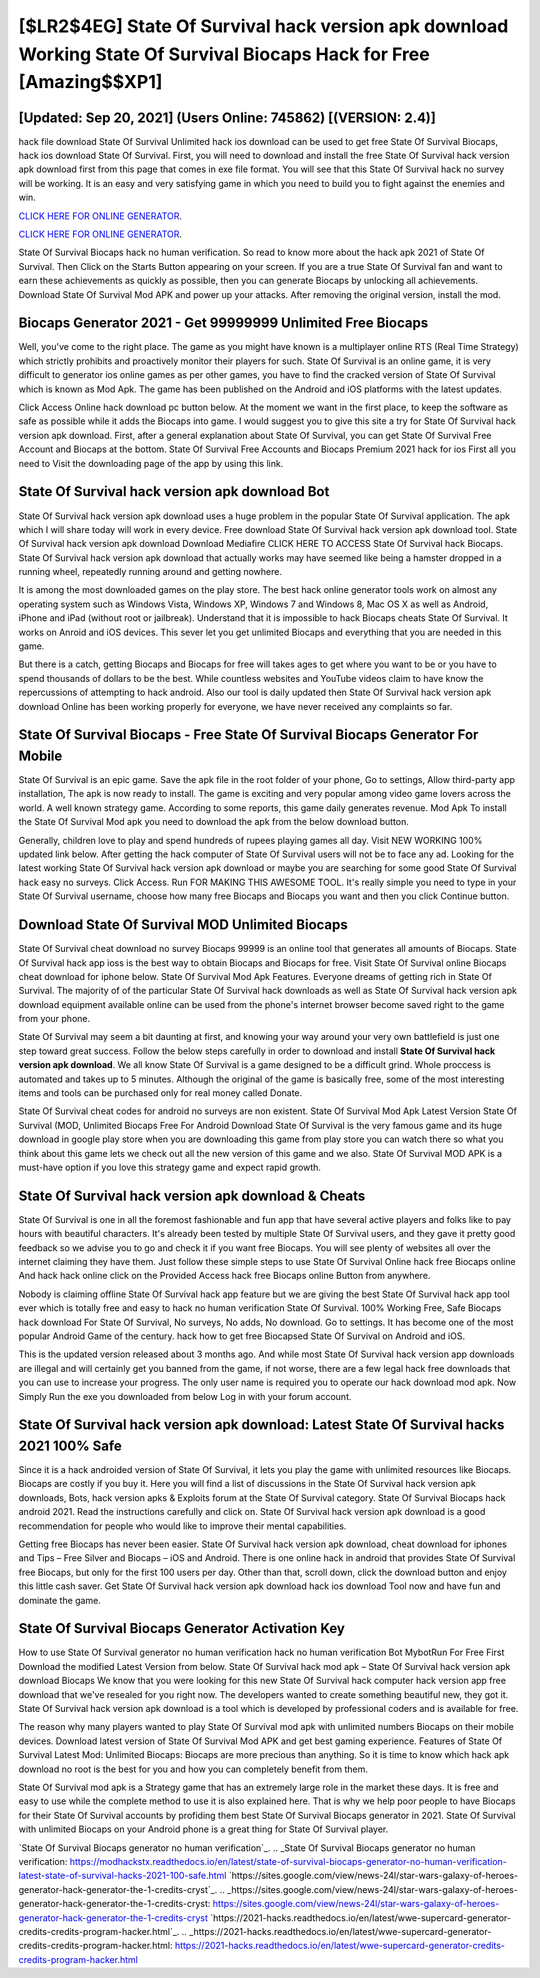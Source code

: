 [$LR2$4EG] State Of Survival hack version apk download Working State Of Survival Biocaps Hack for Free [Amazing$$XP1]
=========

[Updated: Sep 20, 2021] (Users Online: 745862) [(VERSION: 2.4)]
---------

hack file download State Of Survival Unlimited hack ios download can be used to get free State Of Survival Biocaps, hack ios download State Of Survival. First, you will need to download and install the free State Of Survival hack version apk download first from this page that comes in exe file format. You will see that this State Of Survival hack no survey will be working. It is an easy and very satisfying game in which you need to build you to fight against the enemies and win.

`CLICK HERE FOR ONLINE GENERATOR`_.

.. _CLICK HERE FOR ONLINE GENERATOR: http://easydld.xyz/8b926ab

`CLICK HERE FOR ONLINE GENERATOR`_.

.. _CLICK HERE FOR ONLINE GENERATOR: http://easydld.xyz/8b926ab

State Of Survival Biocaps hack no human verification.  So read to know more about the hack apk 2021 of State Of Survival.  Then Click on the Starts Button appearing on your screen.  If you are a true State Of Survival fan and want to earn these achievements as quickly as possible, then you can generate Biocaps by unlocking all achievements.  Download State Of Survival Mod APK and power up your attacks.  After removing the original version, install the mod.

Biocaps Generator 2021 - Get 99999999 Unlimited Free Biocaps
---------

Well, you've come to the right place.  The game as you might have known is a multiplayer online RTS (Real Time Strategy) which strictly prohibits and proactively monitor their players for such. State Of Survival is an online game, it is very difficult to generator ios online games as per other games, you have to find the cracked version of State Of Survival which is known as Mod Apk.  The game has been published on the Android and iOS platforms with the latest updates.

Click Access Online hack download pc button below.  At the moment we want in the first place, to keep the software as safe as possible while it adds the Biocaps into game. I would suggest you to give this site a try for State Of Survival hack version apk download.  First, after a general explanation about State Of Survival, you can get State Of Survival Free Account and Biocaps at the bottom. State Of Survival Free Accounts and Biocaps Premium 2021 hack for ios First all you need to Visit the downloading page of the app by using this link.


State Of Survival hack version apk download Bot
---------

State Of Survival hack version apk download uses a huge problem in the popular State Of Survival application.  The apk which I will share today will work in every device.  Free download State Of Survival hack version apk download tool.  State Of Survival hack version apk download Download Mediafire CLICK HERE TO ACCESS State Of Survival hack Biocaps.  State Of Survival hack version apk download that actually works may have seemed like being a hamster dropped in a running wheel, repeatedly running around and getting nowhere.

It is among the most downloaded games on the play store.  The best hack online generator tools work on almost any operating system such as Windows Vista, Windows XP, Windows 7 and Windows 8, Mac OS X as well as Android, iPhone and iPad (without root or jailbreak). Understand that it is impossible to hack Biocaps cheats State Of Survival.  It works on Anroid and iOS devices.  This sever let you get unlimited Biocaps and everything that you are needed in this game.

But there is a catch, getting Biocaps and Biocaps for free will takes ages to get where you want to be or you have to spend thousands of dollars to be the best.  While countless websites and YouTube videos claim to have know the repercussions of attempting to hack android.  Also our tool is daily updated then State Of Survival hack version apk download Online has been working properly for everyone, we have never received any complaints so far.

State Of Survival Biocaps - Free State Of Survival Biocaps Generator For Mobile
---------

State Of Survival is an epic game.  Save the apk file in the root folder of your phone, Go to settings, Allow third-party app installation, The apk is now ready to install.  The game is exciting and very popular among video game lovers across the world. A well known strategy game.  According to some reports, this game daily generates revenue. Mod Apk To install the State Of Survival Mod apk you need to download the apk from the below download button.

Generally, children love to play and spend hundreds of rupees playing games all day. Visit NEW WORKING 100% updated link below. After getting the hack computer of State Of Survival users will not be to face any ad. Looking for the latest working State Of Survival hack version apk download or maybe you are searching for some good State Of Survival hack easy no surveys.  Click Access. Run FOR MAKING THIS AWESOME TOOL.  It's really simple you need to type in your State Of Survival username, choose how many free Biocaps and Biocaps you want and then you click Continue button.

Download State Of Survival MOD Unlimited Biocaps
---------

State Of Survival cheat download no survey Biocaps 99999 is an online tool that generates all amounts of Biocaps. State Of Survival hack app ioss is the best way to obtain Biocaps and Biocaps for free.  Visit State Of Survival online Biocaps cheat download for iphone below.  State Of Survival Mod Apk Features. Everyone dreams of getting rich in State Of Survival.  The majority of of the particular State Of Survival hack downloads as well as State Of Survival hack version apk download equipment available online can be used from the phone's internet browser become saved right to the game from your phone.

State Of Survival may seem a bit daunting at first, and knowing your way around your very own battlefield is just one step toward great success. Follow the below steps carefully in order to download and install **State Of Survival hack version apk download**.  We all know State Of Survival is a game designed to be a difficult grind.  Whole proccess is automated and takes up to 5 minutes. Although the original of the game is basically free, some of the most interesting items and tools can be purchased only for real money called Donate.

State Of Survival cheat codes for android no surveys are non existent. State Of Survival Mod Apk Latest Version State Of Survival (MOD, Unlimited Biocaps Free For Android Download State Of Survival is the very famous game and its huge download in google play store when you are downloading this game from play store you can watch there so what you think about this game lets we check out all the new version of this game and we also. State Of Survival MOD APK is a must-have option if you love this strategy game and expect rapid growth.

State Of Survival hack version apk download & Cheats
---------

State Of Survival is one in all the foremost fashionable and fun app that have several active players and folks like to pay hours with beautiful characters.  It's already been tested by multiple State Of Survival users, and they gave it pretty good feedback so we advise you to go and check it if you want free Biocaps.  You will see plenty of websites all over the internet claiming they have them. Just follow these simple steps to use State Of Survival Online hack free Biocaps online And hack hack online click on the Provided Access hack free Biocaps online Button from anywhere.

Nobody is claiming offline State Of Survival hack app feature but we are giving the best State Of Survival hack app tool ever which is totally free and easy to hack no human verification State Of Survival. 100% Working Free, Safe Biocaps hack download For State Of Survival, No surveys, No adds, No download.  Go to settings.  It has become one of the most popular Android Game of the century. hack how to get free Biocapsed State Of Survival on Android and iOS.

This is the updated version released about 3 months ago.  And while most State Of Survival hack version app downloads are illegal and will certainly get you banned from the game, if not worse, there are a few legal hack free downloads that you can use to increase your progress. The only user name is required you to operate our hack download mod apk. Now Simply Run the exe you downloaded from below Log in with your forum account.

State Of Survival hack version apk download: Latest State Of Survival hacks 2021 100% Safe
---------

Since it is a hack androided version of State Of Survival, it lets you play the game with unlimited resources like Biocaps.  Biocaps are costly if you buy it. Here you will find a list of discussions in the State Of Survival hack version apk downloads, Bots, hack version apks & Exploits forum at the State Of Survival category. State Of Survival Biocaps hack android 2021.  Read the instructions carefully and click on. State Of Survival hack version apk download is a good recommendation for people who would like to improve their mental capabilities.

Getting free Biocaps has never been easier.  State Of Survival hack version apk download, cheat download for iphones and Tips – Free Silver and Biocaps – iOS and Android. There is one online hack in android that provides State Of Survival free Biocaps, but only for the first 100 users per day.  Other than that, scroll down, click the download button and enjoy this little cash saver. Get State Of Survival hack version apk download hack ios download Tool now and have fun and dominate the game.

State Of Survival Biocaps Generator Activation Key
---------

How to use State Of Survival generator no human verification hack no human verification Bot MybotRun For Free First Download the modified Latest Version from below.  State Of Survival hack mod apk – State Of Survival hack version apk download Biocaps We know that you were looking for this new State Of Survival hack computer hack version app free download that we've resealed for you right now.  The developers wanted to create something beautiful new, they got it.  State Of Survival hack version apk download is a tool which is developed by professional coders and is available for free.

The reason why many players wanted to play State Of Survival mod apk with unlimited numbers Biocaps on their mobile devices. Download latest version of State Of Survival Mod APK and get best gaming experience.  Features of State Of Survival Latest Mod: Unlimited Biocaps: Biocaps are more precious than anything.  So it is time to know which hack apk download no root is the best for you and how you can completely benefit from them.

State Of Survival mod apk is a Strategy game that has an extremely large role in the market these days.  It is free and easy to use while the complete method to use it is also explained here.  That is why we help poor people to have Biocaps for their State Of Survival accounts by profiding them best State Of Survival Biocaps generator in 2021.  State Of Survival with unlimited Biocaps on your Android phone is a great thing for State Of Survival player.

`State Of Survival Biocaps generator no human verification`_.
.. _State Of Survival Biocaps generator no human verification: https://modhackstx.readthedocs.io/en/latest/state-of-survival-biocaps-generator-no-human-verification-latest-state-of-survival-hacks-2021-100-safe.html
`https://sites.google.com/view/news-24l/star-wars-galaxy-of-heroes-generator-hack-generator-the-1-credits-cryst`_.
.. _https://sites.google.com/view/news-24l/star-wars-galaxy-of-heroes-generator-hack-generator-the-1-credits-cryst: https://sites.google.com/view/news-24l/star-wars-galaxy-of-heroes-generator-hack-generator-the-1-credits-cryst
`https://2021-hacks.readthedocs.io/en/latest/wwe-supercard-generator-credits-credits-program-hacker.html`_.
.. _https://2021-hacks.readthedocs.io/en/latest/wwe-supercard-generator-credits-credits-program-hacker.html: https://2021-hacks.readthedocs.io/en/latest/wwe-supercard-generator-credits-credits-program-hacker.html